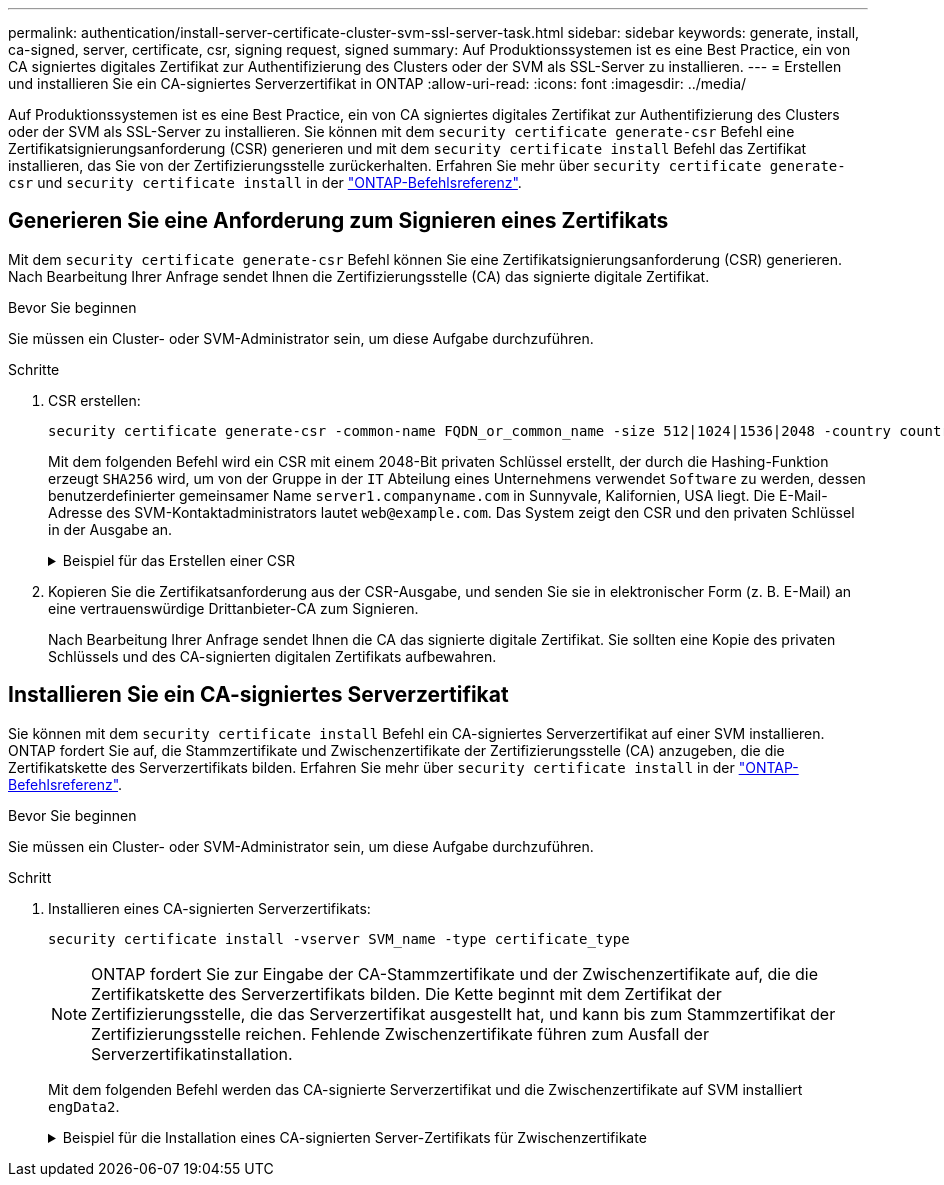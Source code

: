 ---
permalink: authentication/install-server-certificate-cluster-svm-ssl-server-task.html 
sidebar: sidebar 
keywords: generate, install, ca-signed, server, certificate, csr, signing request, signed 
summary: Auf Produktionssystemen ist es eine Best Practice, ein von CA signiertes digitales Zertifikat zur Authentifizierung des Clusters oder der SVM als SSL-Server zu installieren. 
---
= Erstellen und installieren Sie ein CA-signiertes Serverzertifikat in ONTAP
:allow-uri-read: 
:icons: font
:imagesdir: ../media/


[role="lead"]
Auf Produktionssystemen ist es eine Best Practice, ein von CA signiertes digitales Zertifikat zur Authentifizierung des Clusters oder der SVM als SSL-Server zu installieren. Sie können mit dem `security certificate generate-csr` Befehl eine Zertifikatsignierungsanforderung (CSR) generieren und mit dem `security certificate install` Befehl das Zertifikat installieren, das Sie von der Zertifizierungsstelle zurückerhalten. Erfahren Sie mehr über `security certificate generate-csr` und `security certificate install` in der link:https://docs.netapp.com/us-en/ontap-cli/search.html?q=security+certificate["ONTAP-Befehlsreferenz"^].



== Generieren Sie eine Anforderung zum Signieren eines Zertifikats

Mit dem `security certificate generate-csr` Befehl können Sie eine Zertifikatsignierungsanforderung (CSR) generieren. Nach Bearbeitung Ihrer Anfrage sendet Ihnen die Zertifizierungsstelle (CA) das signierte digitale Zertifikat.

.Bevor Sie beginnen
Sie müssen ein Cluster- oder SVM-Administrator sein, um diese Aufgabe durchzuführen.

.Schritte
. CSR erstellen:
+
[source, cli]
----
security certificate generate-csr -common-name FQDN_or_common_name -size 512|1024|1536|2048 -country country -state state -locality locality -organization organization -unit unit -email-addr email_of_contact -hash-function SHA1|SHA256|MD5
----
+
Mit dem folgenden Befehl wird ein CSR mit einem 2048-Bit privaten Schlüssel erstellt, der durch die Hashing-Funktion erzeugt `SHA256` wird, um von der Gruppe in der `IT` Abteilung eines Unternehmens verwendet `Software` zu werden, dessen benutzerdefinierter gemeinsamer Name `server1.companyname.com` in Sunnyvale, Kalifornien, USA liegt. Die E-Mail-Adresse des SVM-Kontaktadministrators lautet `web@example.com`. Das System zeigt den CSR und den privaten Schlüssel in der Ausgabe an.

+
.Beispiel für das Erstellen einer CSR
[%collapsible]
====
[listing]
----
cluster1::>security certificate generate-csr -common-name server1.companyname.com -size 2048 -country US -state California -locality Sunnyvale -organization IT -unit Software -email-addr web@example.com -hash-function SHA256

Certificate Signing Request :
-----BEGIN CERTIFICATE REQUEST-----
<certificate_value>
-----END CERTIFICATE REQUEST-----


Private Key :
-----BEGIN RSA PRIVATE KEY-----
<key_value>
-----END RSA PRIVATE KEY-----

NOTE: Keep a copy of your certificate request and private key for future reference.
----
====
. Kopieren Sie die Zertifikatsanforderung aus der CSR-Ausgabe, und senden Sie sie in elektronischer Form (z. B. E-Mail) an eine vertrauenswürdige Drittanbieter-CA zum Signieren.
+
Nach Bearbeitung Ihrer Anfrage sendet Ihnen die CA das signierte digitale Zertifikat. Sie sollten eine Kopie des privaten Schlüssels und des CA-signierten digitalen Zertifikats aufbewahren.





== Installieren Sie ein CA-signiertes Serverzertifikat

Sie können mit dem `security certificate install` Befehl ein CA-signiertes Serverzertifikat auf einer SVM installieren. ONTAP fordert Sie auf, die Stammzertifikate und Zwischenzertifikate der Zertifizierungsstelle (CA) anzugeben, die die Zertifikatskette des Serverzertifikats bilden. Erfahren Sie mehr über `security certificate install` in der link:https://docs.netapp.com/us-en/ontap-cli/security-certificate-install.html["ONTAP-Befehlsreferenz"^].

.Bevor Sie beginnen
Sie müssen ein Cluster- oder SVM-Administrator sein, um diese Aufgabe durchzuführen.

.Schritt
. Installieren eines CA-signierten Serverzertifikats:
+
[source, cli]
----
security certificate install -vserver SVM_name -type certificate_type
----
+
[NOTE]
====
ONTAP fordert Sie zur Eingabe der CA-Stammzertifikate und der Zwischenzertifikate auf, die die Zertifikatskette des Serverzertifikats bilden. Die Kette beginnt mit dem Zertifikat der Zertifizierungsstelle, die das Serverzertifikat ausgestellt hat, und kann bis zum Stammzertifikat der Zertifizierungsstelle reichen. Fehlende Zwischenzertifikate führen zum Ausfall der Serverzertifikatinstallation.

====
+
Mit dem folgenden Befehl werden das CA-signierte Serverzertifikat und die Zwischenzertifikate auf SVM installiert `engData2`.

+
.Beispiel für die Installation eines CA-signierten Server-Zertifikats für Zwischenzertifikate
[%collapsible]
====
[listing]
----
cluster1::>security certificate install -vserver engData2 -type server
Please enter Certificate: Press <Enter> when done
-----BEGIN CERTIFICATE-----
<certificate_value>
-----END CERTIFICATE-----


Please enter Private Key: Press <Enter> when done
-----BEGIN RSA PRIVATE KEY-----
<key_value>
-----END RSA PRIVATE KEY-----

Do you want to continue entering root and/or intermediate certificates {y|n}: y

Please enter Intermediate Certificate: Press <Enter> when done
-----BEGIN CERTIFICATE-----
<certificate_value>
-----END CERTIFICATE-----


Do you want to continue entering root and/or intermediate certificates {y|n}: y

Please enter Intermediate Certificate: Press <Enter> when done
-----BEGIN CERTIFICATE-----
<certificate_value>
-----END CERTIFICATE-----


Do you want to continue entering root and/or intermediate certificates {y|n}: n

You should keep a copy of the private key and the CA-signed digital certificate for future reference.
----
====

